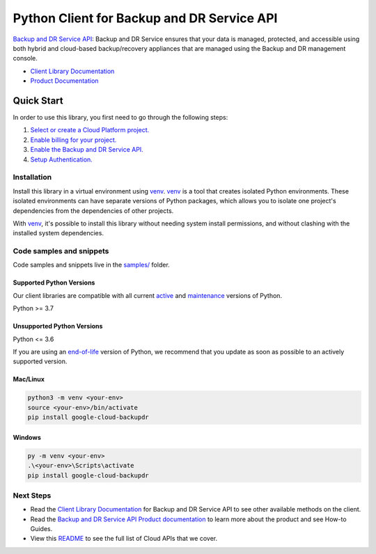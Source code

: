 Python Client for Backup and DR Service API
===========================================

|preview| |pypi| |versions|

`Backup and DR Service API`_: Backup and DR Service ensures that your data is managed, protected, and accessible using both hybrid and cloud-based backup/recovery appliances that are managed using the Backup and DR management console.

- `Client Library Documentation`_
- `Product Documentation`_

.. |preview| image:: https://img.shields.io/badge/support-preview-orange.svg
   :target: https://github.com/googleapis/google-cloud-python/blob/main/README.rst#stability-levels
.. |pypi| image:: https://img.shields.io/pypi/v/google-cloud-backupdr.svg
   :target: https://pypi.org/project/google-cloud-backupdr/
.. |versions| image:: https://img.shields.io/pypi/pyversions/google-cloud-backupdr.svg
   :target: https://pypi.org/project/google-cloud-backupdr/
.. _Backup and DR Service API: https://cloud.google.com/backup-disaster-recovery/docs/concepts/backup-dr
.. _Client Library Documentation: https://cloud.google.com/python/docs/reference/google-cloud-backupdr/latest
.. _Product Documentation:  https://cloud.google.com/backup-disaster-recovery/docs/concepts/backup-dr

Quick Start
-----------

In order to use this library, you first need to go through the following steps:

1. `Select or create a Cloud Platform project.`_
2. `Enable billing for your project.`_
3. `Enable the Backup and DR Service API.`_
4. `Setup Authentication.`_

.. _Select or create a Cloud Platform project.: https://console.cloud.google.com/project
.. _Enable billing for your project.: https://cloud.google.com/billing/docs/how-to/modify-project#enable_billing_for_a_project
.. _Enable the Backup and DR Service API.:  https://cloud.google.com/backup-disaster-recovery/docs/concepts/backup-dr
.. _Setup Authentication.: https://googleapis.dev/python/google-api-core/latest/auth.html

Installation
~~~~~~~~~~~~

Install this library in a virtual environment using `venv`_. `venv`_ is a tool that
creates isolated Python environments. These isolated environments can have separate
versions of Python packages, which allows you to isolate one project's dependencies
from the dependencies of other projects.

With `venv`_, it's possible to install this library without needing system
install permissions, and without clashing with the installed system
dependencies.

.. _`venv`: https://docs.python.org/3/library/venv.html


Code samples and snippets
~~~~~~~~~~~~~~~~~~~~~~~~~

Code samples and snippets live in the `samples/`_ folder.

.. _samples/: https://github.com/googleapis/google-cloud-python/tree/main/packages/google-cloud-backupdr/samples


Supported Python Versions
^^^^^^^^^^^^^^^^^^^^^^^^^
Our client libraries are compatible with all current `active`_ and `maintenance`_ versions of
Python.

Python >= 3.7

.. _active: https://devguide.python.org/devcycle/#in-development-main-branch
.. _maintenance: https://devguide.python.org/devcycle/#maintenance-branches

Unsupported Python Versions
^^^^^^^^^^^^^^^^^^^^^^^^^^^
Python <= 3.6

If you are using an `end-of-life`_
version of Python, we recommend that you update as soon as possible to an actively supported version.

.. _end-of-life: https://devguide.python.org/devcycle/#end-of-life-branches

Mac/Linux
^^^^^^^^^

.. code-block:: console

    python3 -m venv <your-env>
    source <your-env>/bin/activate
    pip install google-cloud-backupdr


Windows
^^^^^^^

.. code-block:: console

    py -m venv <your-env>
    .\<your-env>\Scripts\activate
    pip install google-cloud-backupdr

Next Steps
~~~~~~~~~~

-  Read the `Client Library Documentation`_ for Backup and DR Service API
   to see other available methods on the client.
-  Read the `Backup and DR Service API Product documentation`_ to learn
   more about the product and see How-to Guides.
-  View this `README`_ to see the full list of Cloud
   APIs that we cover.

.. _Backup and DR Service API Product documentation:  https://cloud.google.com/backup-disaster-recovery/docs/concepts/backup-dr
.. _README: https://github.com/googleapis/google-cloud-python/blob/main/README.rst
